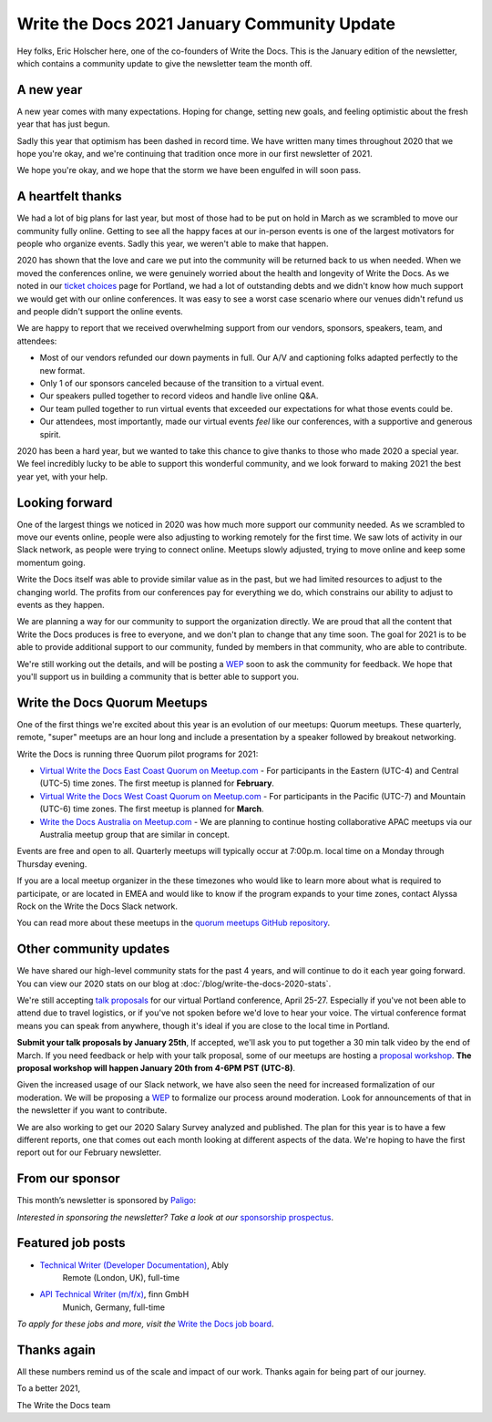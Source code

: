 .. post:: Jan 13, 2021
   :tags: stats, year in review, newsletter
   :author: Eric Holscher

Write the Docs 2021 January Community Update
============================================

Hey folks, Eric Holscher here, one of the co-founders of Write the Docs.
This is the January edition of the newsletter,
which contains a community update to give the newsletter team the month off.

A new year
----------

A new year comes with many expectations.
Hoping for change,
setting new goals,
and feeling optimistic about the fresh year that has just begun.

Sadly this year that optimism has been dashed in record time.
We have written many times throughout 2020 that we hope you're okay,
and we're continuing that tradition once more in our first newsletter of 2021.

We hope you're okay,
and we hope that the storm we have been engulfed in will soon pass.

A heartfelt thanks
------------------

We had a lot of big plans for last year,
but most of those had to be put on hold in March as we scrambled to move our community fully online.
Getting to see all the happy faces at our in-person events is one of the largest motivators for people who organize events.
Sadly this year, we weren't able to make that happen.

2020 has shown that the love and care we put into the community will be returned back to us when needed.
When we moved the conferences online,
we were genuinely worried about the health and longevity of Write the Docs.
As we noted in our `ticket choices`_ page for Portland,
we had a lot of outstanding debts and we didn't know how much support we would get with our online conferences.
It was easy to see a worst case scenario where our venues didn't refund us and people didn't support the online events.

We are happy to report that we received overwhelming support from our vendors, sponsors, speakers, team, and attendees:

* Most of our vendors refunded our down payments in full. Our A/V and captioning folks adapted perfectly to the new format.
* Only 1 of our sponsors canceled because of the transition to a virtual event.
* Our speakers pulled together to record videos and handle live online Q&A.
* Our team pulled together to run virtual events that exceeded our expectations for what those events could be.
* Our attendees, most importantly, made our virtual events *feel* like our conferences, with a supportive and generous spirit.

2020 has been a hard year,
but we wanted to take this chance to give thanks to those who made 2020 a special year.
We feel incredibly lucky to be able to support this wonderful community,
and we look forward to making 2021 the best year yet,
with your help.

.. _ticket choices: https://www.writethedocs.org/conf/portland/2020/ticket-choices/

Looking forward
---------------

One of the largest things we noticed in 2020 was how much more support our community needed.
As we scrambled to move our events online,
people were also adjusting to working remotely for the first time.
We saw lots of activity in our Slack network,
as people were trying to connect online.
Meetups slowly adjusted,
trying to move online and keep some momentum going.

Write the Docs itself was able to provide similar value as in the past,
but we had limited resources to adjust to the changing world.
The profits from our conferences pay for everything we do,
which constrains our ability to adjust to events as they happen.

We are planning a way for our community to support the organization directly.
We are proud that all the content that Write the Docs produces is free to everyone,
and we don't plan to change that any time soon.
The goal for 2021 is to be able to provide additional support to our community,
funded by members in that community, who are able to contribute.

We're still working out the details,
and will be posting a `WEP`_ soon to ask the community for feedback.
We hope that you'll support us in building a community that is better able to support you.

.. _WEP: https://www.writethedocs.org/blog/introducing-weps/

Write the Docs Quorum Meetups
-----------------------------

One of the first things we're excited about this year is an evolution of our meetups: Quorum meetups.
These quarterly, remote, "super" meetups are an hour long and include a presentation by a speaker followed by breakout networking.

Write the Docs is running three Quorum pilot programs for 2021:

* `Virtual Write the Docs East Coast Quorum on Meetup.com <https://www.meetup.com/virtual-write-the-docs-east-coast-quorum/>`_ - For participants in the Eastern (UTC-4) and Central (UTC-5) time zones. The first meetup is planned for **February**.

* `Virtual Write the Docs West Coast Quorum on Meetup.com <https://www.meetup.com/virtual-write-the-docs-west-coast-quorum/>`_ - For participants in the Pacific (UTC-7) and Mountain (UTC-6) time zones. The first meetup is planned for **March**.

* `Write the Docs Australia on Meetup.com <https://www.meetup.com/Write-the-Docs-Australia/>`_ - We are planning to continue hosting collaborative APAC meetups via our Australia meetup group that are similar in concept.

Events are free and open to all.
Quarterly meetups will typically occur at 7:00p.m. local time on a Monday through Thursday evening.

If you are a local meetup organizer in the these timezones who would like to learn more about what is required to participate,
or are located in EMEA and would like to know if the program expands to your time zones,
contact Alyssa Rock on the Write the Docs Slack network.

You can read more about these meetups in the `quorum meetups GitHub repository`_.

.. _quorum meetups GitHub repository: https://github.com/write-the-docs-quorum/quorum-meetups

Other community updates
-----------------------

We have shared our high-level community stats for the past 4 years,
and will continue to do it each year going forward.
You can view our 2020 stats on our blog at :doc:`/blog/write-the-docs-2020-stats`.

We're still accepting `talk proposals <https://www.writethedocs.org/conf/portland/2021/cfp/#submit-your-proposal>`_ for our virtual Portland conference, April 25-27.
Especially if you've not been able to attend due to travel logistics, or if you've not spoken before we'd love to hear your voice.
The virtual conference format means you can speak from anywhere, though it's ideal if you are close to the local time in Portland.

**Submit your talk proposals by January 25th**,
If accepted,
we'll ask you to put together a 30 min talk video by the end of March.
If you need feedback or help with your talk proposal,
some of our meetups are hosting a `proposal workshop <https://www.meetup.com/Write-The-Docs-PDX/events/275331733/>`_.
**The proposal workshop will happen January 20th from 4-6PM PST (UTC-8)**.

Given the increased usage of our Slack network,
we have also seen the need for increased formalization of our moderation.
We will be proposing a `WEP <https://www.writethedocs.org/blog/introducing-weps/>`_ to formalize our process around moderation.
Look for announcements of that in the newsletter if you want to contribute.

We are also working to get our 2020 Salary Survey analyzed and published.
The plan for this year is to have a few different reports,
one that comes out each month looking at different aspects of the data.
We're hoping to have the first report out for our February newsletter.

From our sponsor
----------------

This month’s newsletter is sponsored by `Paligo <https://bit.ly/3fuibKK>`__:

.. raw:: html

    <hr>
    <table width="100%" border="0" cellspacing="0" cellpadding="0" style="width:100%; max-width: 600px;">
      <tbody>
        <tr>
          <td width="75%">
              <p>
              <a href="https://bit.ly/3fuibKK">Paligo is an all-in-one cloud-based CCMS platform.</a> Authoring, versioning, branching, release workflows, publishing, translation management, and more - all updated continuously in the cloud. No more worrying about locally installed software and deployment!
              </p>

              <p>
              <a href="https://bit.ly/2UV2uCQ">Read the case study</a> to learn more.
              </p>
          </td>
          <td width="25%">
            <a href="https://bit.ly/3fuibKK">
              <img style="margin-left: 15px;" alt="Paligo" src="/_static/img/sponsors/paligo.png">
            </a>
          </td>
        </tr>
      </tbody>
    </table>
    <hr>

*Interested in sponsoring the newsletter? Take a look at our* `sponsorship prospectus </sponsorship/newsletter/>`__.

Featured job posts
------------------

* `Technical Writer (Developer Documentation) <https://jobs.writethedocs.org/job/265/technical-writer-developer-documentation/>`__, Ably
   Remote (London, UK), full-time
* `API Technical Writer (m/f/x) <https://jobs.writethedocs.org/job/261/api-technical-writer-m-f-x/>`__, finn GmbH
   Munich, Germany, full-time

*To apply for these jobs and more, visit the* `Write the Docs job board <https://jobs.writethedocs.org/>`_.


Thanks again
------------

All these numbers remind us of the scale and impact of our work.
Thanks again for being part of our journey.

To a better 2021,

The Write the Docs team
